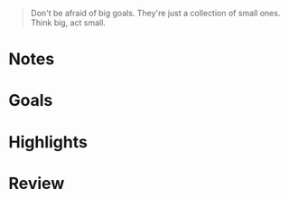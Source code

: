 #+begin_quote
Don't be afraid of big goals. They're just a collection of small ones. Think big, act small.
#+end_quote

* Notes

* Goals

* Highlights

* Review

# What went good or bad?
# What was the best experience of this week?
# What was the most valuable lesson I've learned?
# What did I do right or wrong?
# What about your physical exercises?
# What about your social life?
# What about your work?
# What about your hobbies?
# Do you think you achieved what was projected?

